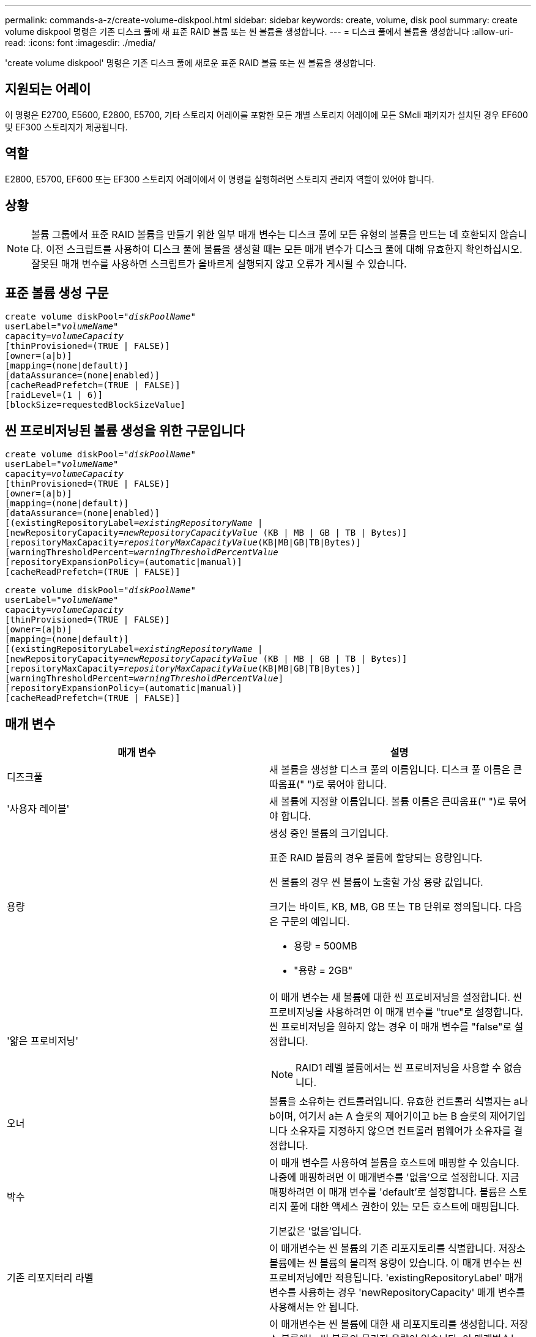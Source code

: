 ---
permalink: commands-a-z/create-volume-diskpool.html 
sidebar: sidebar 
keywords: create, volume, disk pool 
summary: create volume diskpool 명령은 기존 디스크 풀에 새 표준 RAID 볼륨 또는 씬 볼륨을 생성합니다. 
---
= 디스크 풀에서 볼륨을 생성합니다
:allow-uri-read: 
:icons: font
:imagesdir: ./media/


[role="lead"]
'create volume diskpool' 명령은 기존 디스크 풀에 새로운 표준 RAID 볼륨 또는 씬 볼륨을 생성합니다.



== 지원되는 어레이

이 명령은 E2700, E5600, E2800, E5700, 기타 스토리지 어레이를 포함한 모든 개별 스토리지 어레이에 모든 SMcli 패키지가 설치된 경우 EF600 및 EF300 스토리지가 제공됩니다.



== 역할

E2800, E5700, EF600 또는 EF300 스토리지 어레이에서 이 명령을 실행하려면 스토리지 관리자 역할이 있어야 합니다.



== 상황

[NOTE]
====
볼륨 그룹에서 표준 RAID 볼륨을 만들기 위한 일부 매개 변수는 디스크 풀에 모든 유형의 볼륨을 만드는 데 호환되지 않습니다. 이전 스크립트를 사용하여 디스크 풀에 볼륨을 생성할 때는 모든 매개 변수가 디스크 풀에 대해 유효한지 확인하십시오. 잘못된 매개 변수를 사용하면 스크립트가 올바르게 실행되지 않고 오류가 게시될 수 있습니다.

====


== 표준 볼륨 생성 구문

[listing, subs="+macros"]
----
create volume diskPool=pass:quotes[_"diskPoolName"_
userLabel="_volumeName_"
capacity=_volumeCapacity_]
[thinProvisioned=(TRUE | FALSE)]
[owner=(a|b)]
[mapping=(none|default)]
[dataAssurance=(none|enabled)]
[cacheReadPrefetch=(TRUE | FALSE)]
[raidLevel=(1 | 6)]
[blockSize=requestedBlockSizeValue]
----


== 씬 프로비저닝된 볼륨 생성을 위한 구문입니다

[listing, subs="+macros"]
----
create volume diskPool=pass:quotes[_"diskPoolName"_
userLabel="_volumeName_"
capacity=_volumeCapacity_]
[thinProvisioned=(TRUE | FALSE)]
[owner=(a|b)]
[mapping=(none|default)]
[dataAssurance=(none|enabled)]
[(existingRepositoryLabel=pass:quotes[_existingRepositoryName_] |
[newRepositoryCapacity=pass:quotes[_newRepositoryCapacityValue_] (KB | MB | GB | TB | Bytes)]
[repositoryMaxCapacity=pass:quotes[_repositoryMaxCapacityValue_](KB|MB|GB|TB|Bytes)]
[warningThresholdPercent=pass:quotes[_warningThresholdPercentValue_]
[repositoryExpansionPolicy=(automatic|manual)]
[cacheReadPrefetch=(TRUE | FALSE)]
----
[listing, subs="+macros"]
----
create volume diskPool=pass:quotes[_"diskPoolName"_
userLabel="_volumeName_"
capacity=_volumeCapacity_]
[thinProvisioned=(TRUE | FALSE)]
[owner=(a|b)]
[mapping=(none|default)]
[(existingRepositoryLabel=pass:quotes[_existingRepositoryName_] |
[newRepositoryCapacity=pass:quotes[_newRepositoryCapacityValue_] (KB | MB | GB | TB | Bytes)]
[repositoryMaxCapacity=pass:quotes[_repositoryMaxCapacityValue_](KB|MB|GB|TB|Bytes)]
[warningThresholdPercent=pass:quotes[_warningThresholdPercentValue_]]
[repositoryExpansionPolicy=(automatic|manual)]
[cacheReadPrefetch=(TRUE | FALSE)]
----


== 매개 변수

|===
| 매개 변수 | 설명 


 a| 
디즈크풀
 a| 
새 볼륨을 생성할 디스크 풀의 이름입니다. 디스크 풀 이름은 큰따옴표(" ")로 묶어야 합니다.



 a| 
'사용자 레이블'
 a| 
새 볼륨에 지정할 이름입니다. 볼륨 이름은 큰따옴표(" ")로 묶어야 합니다.



 a| 
용량
 a| 
생성 중인 볼륨의 크기입니다.

표준 RAID 볼륨의 경우 볼륨에 할당되는 용량입니다.

씬 볼륨의 경우 씬 볼륨이 노출할 가상 용량 값입니다.

크기는 바이트, KB, MB, GB 또는 TB 단위로 정의됩니다. 다음은 구문의 예입니다.

* 용량 = 500MB
* "용량 = 2GB"




 a| 
'얇은 프로비저닝'
 a| 
이 매개 변수는 새 볼륨에 대한 씬 프로비저닝을 설정합니다. 씬 프로비저닝을 사용하려면 이 매개 변수를 "true"로 설정합니다. 씬 프로비저닝을 원하지 않는 경우 이 매개 변수를 "false"로 설정합니다.


NOTE: RAID1 레벨 볼륨에서는 씬 프로비저닝을 사용할 수 없습니다.



 a| 
오너
 a| 
볼륨을 소유하는 컨트롤러입니다. 유효한 컨트롤러 식별자는 a나 b이며, 여기서 a는 A 슬롯의 제어기이고 b는 B 슬롯의 제어기입니다 소유자를 지정하지 않으면 컨트롤러 펌웨어가 소유자를 결정합니다.



 a| 
박수
 a| 
이 매개 변수를 사용하여 볼륨을 호스트에 매핑할 수 있습니다. 나중에 매핑하려면 이 매개변수를 '없음'으로 설정합니다. 지금 매핑하려면 이 매개 변수를 'default'로 설정합니다. 볼륨은 스토리지 풀에 대한 액세스 권한이 있는 모든 호스트에 매핑됩니다.

기본값은 '없음'입니다.



 a| 
기존 리포지터리 라벨
 a| 
이 매개변수는 씬 볼륨의 기존 리포지토리를 식별합니다. 저장소 볼륨에는 씬 볼륨의 물리적 용량이 있습니다. 이 매개 변수는 씬 프로비저닝에만 적용됩니다. 'existingRepositoryLabel' 매개 변수를 사용하는 경우 'newRepositoryCapacity' 매개 변수를 사용해서는 안 됩니다.



 a| 
'newRepositoryCapacity'
 a| 
이 매개변수는 씬 볼륨에 대한 새 리포지토리를 생성합니다. 저장소 볼륨에는 씬 볼륨의 물리적 용량이 있습니다. 이 매개변수는 'thinProvisioned' 매개 변수의 값을 'true'로 설정한 경우에만 사용합니다.

크기는 'MB', 'GB' 또는 'TB' 단위로 정의됩니다. 다음은 구문의 예입니다.

* 용량 = 500MB
* "용량 = 2GB"


기본값은 가상 용량의 50%입니다.



 a| 
재량 최대 용량
 a| 
이 매개 변수는 씬 볼륨의 리포지토리에 대한 최대 용량을 정의합니다. 이 매개변수는 'thinProvisioned' 매개 변수의 값을 'true'로 설정한 경우에만 사용합니다.

크기는 'MB', 'GB' 또는 'TB' 단위로 정의됩니다. 다음은 구문의 예입니다.

* 용량 = 500MB
* "용량 = 2GB"




 a| 
"warningThresholdPercent"를 참조하십시오
 a| 
씬 볼륨이 거의 꽉 찼다는 경고 메시지가 표시되는 씬 볼륨 용량의 비율입니다. 정수 값을 사용합니다. 예를 들어 값이 70이면 70%를 의미합니다.

유효한 값은 1에서 100 사이의 값입니다.

이 매개 변수를 100으로 설정하면 경고 경고가 비활성화됩니다.



 a| 
재확대정책
 a| 
이 매개변수는 확장 정책을 자동 또는 수동 으로 설정합니다. 정책을 '자동'에서 '수동'으로 변경하면 최대 용량 값(할당량)이 저장소 볼륨의 물리적 용량으로 변경됩니다.



 a| 
"cacheReadPrefetch"
 a| 
캐시 읽기 프리페치를 설정하거나 해제하는 설정입니다. 캐시 읽기 프리페치를 해제하려면 이 매개 변수를 "false"로 설정합니다. 캐시 읽기 프리페치를 설정하려면 이 매개 변수를 "true"로 설정합니다.



 a| 
레이드레벨
 a| 
디스크 풀에서 생성되는 볼륨의 RAID 레벨을 설정합니다. RAID1을 지정하려면 1로 설정합니다. RAID6를 지정하려면 6으로 설정합니다. RAID 레벨이 설정되지 않은 경우 기본적으로 디스크 풀에 RAID6가 사용됩니다.



 a| 
블록사이즈
 a| 
이 매개 변수는 생성할 볼륨의 블록 크기를 설정합니다. 의 값 `0` 또는 설정되지 않은 매개 변수는 기본 블록 크기를 사용합니다.

|===


== 참고

각 볼륨 이름은 고유해야 합니다. 사용자 레이블에는 영숫자, 밑줄(_), 하이픈(-) 및 파운드(#)를 조합하여 사용할 수 있습니다. 사용자 레이블은 최대 30자까지 가능합니다.

씬 볼륨의 경우 'capacity' 매개변수는 볼륨의 가상 용량을 지정하고 'RepositoryCapacity' 매개변수는 리포지토리 볼륨으로 생성된 볼륨의 용량을 지정합니다. 새 볼륨을 생성하는 대신 기존의 미사용 저장소 볼륨을 지정하려면 "existingRepositoryLabel" 매개 변수를 사용합니다.

씬 볼륨을 생성할 때 최상의 결과를 얻으려면 저장소 볼륨이 이미 존재하거나 이미 존재하는 디스크 풀에 생성되어야 합니다. 씬 볼륨을 생성할 때 선택적 매개 변수 중 일부를 지정하지 않으면 스토리지 관리 소프트웨어가 저장소 볼륨 생성을 시도합니다. 가장 적합한 대상 볼륨은 이미 존재하고 크기 요구 사항 내에 있는 저장소 볼륨입니다. 다음으로 가장 적합한 대상 볼륨은 디스크 풀 사용 가능 범위에서 생성되는 새 저장소 볼륨입니다.

씬 볼륨의 저장소 볼륨은 볼륨 그룹에서 생성할 수 없습니다.



== 데이터 무결성 관리

DA(Data Assurance) 기능은 전체 스토리지 시스템에서 데이터 무결성을 향상시킵니다. DA를 사용하면 호스트와 드라이브 간에 데이터가 이동할 때 발생할 수 있는 오류를 스토리지 시스템에서 확인할 수 있습니다. 이 기능을 활성화하면 스토리지 배열은 볼륨의 각 데이터 블록에 오류 검사 코드(순환 중복 검사 또는 CRC라고도 함)를 추가합니다. 데이터 블록이 이동된 후 스토리지 배열은 이러한 CRC 코드를 사용하여 전송 중에 오류가 발생했는지 확인합니다. 잠재적으로 손상된 데이터는 디스크에 기록되거나 호스트에 반환되지 않습니다.

DA 기능을 사용하려면 DA를 지원하는 드라이브만 포함된 풀 또는 볼륨 그룹으로 시작하십시오. 그런 다음 DA 가능 볼륨을 생성합니다. 마지막으로 DA를 지원하는 I/O 인터페이스를 사용하여 이러한 DA 지원 볼륨을 호스트에 매핑합니다. DA를 지원하는 I/O 인터페이스로는 InfiniBand를 통한 파이버 채널, SAS 및 iSER(RDMA/IB용 iSCSI 확장) 등이 있습니다. DA는 이더넷을 통한 iSCSI 또는 InfiniBand를 통한 SRP에서 지원되지 않습니다.

[NOTE]
====
모든 드라이브가 DA를 지원할 수 있는 경우, DATaAssurance 매개 변수를 "enabled"로 설정한 다음 특정 작업에 DA를 사용할 수 있습니다. 예를 들어, DA 지원 드라이브를 포함하는 볼륨 그룹을 생성한 다음 해당 볼륨 그룹 내에서 DA 지원 볼륨을 생성할 수 있습니다. DA 지원 볼륨을 사용하는 다른 작업에는 DA 기능을 지원하는 옵션이 있습니다.

====
"aAssurance" 매개 변수를 "Enabled"로 설정하면 볼륨 후보에 대한 데이터 보증 가능 드라이브만 고려되며, 그렇지 않으면 데이터 보증 가능 드라이브와 비 데이터 보증 가능 드라이브가 모두 고려됩니다. 데이터 보증 드라이브만 사용할 수 있는 경우 활성화된 데이터 보증 드라이브를 사용하여 새 볼륨이 생성됩니다.



== 최소 펌웨어 레벨입니다

7.83

8.70이 를 추가합니다 `_raidLevel_` 및 `_blockSize` 매개 변수.
